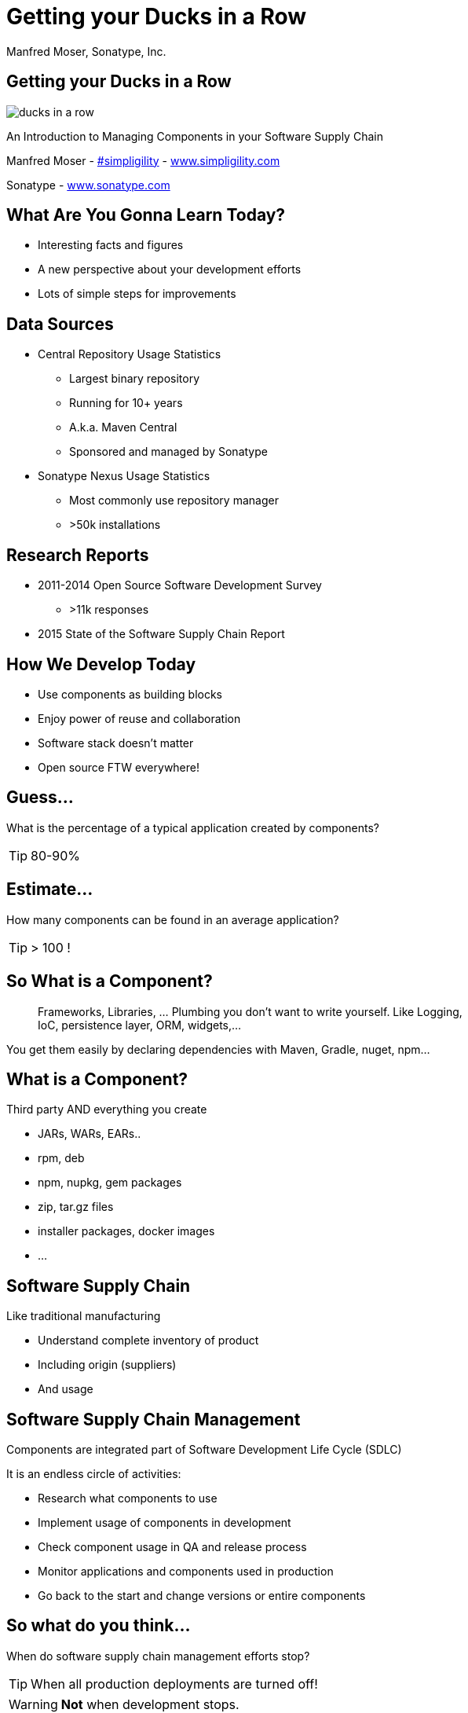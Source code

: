 =  Getting your Ducks in a Row
:title: Getting your Ducks in a Row
:Author:   Manfred Moser, Sonatype, Inc.
:Date: July 2015
:max-width: 45em
:icons:
:copyright: Copyright 2011-present, Sonatype Inc. All Rights Reserved.
:incremental:

== Getting your Ducks in a Row
:incremental!:

image::images/ducks_in_a_row.jpg[scale=100]

An Introduction to Managing Components in your Software Supply Chain

Manfred Moser - http://twitter.com/simpligility[#simpligility] - http://www.simplgility.com[www.simpligility.com]

Sonatype - http://www.sonatype.com[www.sonatype.com]

== What Are You Gonna Learn Today?

* Interesting facts and figures

* A new perspective about your development efforts

* Lots of simple steps for improvements

== Data Sources
:incremental!:

* Central Repository Usage Statistics
** Largest binary repository
** Running for 10+ years
** A.k.a. Maven Central
** Sponsored and managed by Sonatype

* Sonatype Nexus Usage Statistics 
** Most commonly use repository manager
** >50k installations

== Research Reports
:incremental:

* 2011-2014 Open Source Software Development Survey
** >11k responses

* 2015 State of the Software Supply Chain Report 

== How We Develop Today

* Use components as building blocks

* Enjoy power of reuse and collaboration 

* Software stack doesn't matter 

* Open source FTW everywhere! 

== Guess...
:incremental:

What is the percentage of a typical application created by components?

TIP: 80-90%

== Estimate...
:incremental:

How many components can be found in an average application? 

TIP:  > 100 !

== So What is a Component?
:incremental:

____
Frameworks, Libraries, ... Plumbing you don't want to write yourself. Like 
Logging, IoC, persistence layer, ORM, widgets,... 
____

You get them easily by declaring dependencies with Maven, Gradle, nuget, npm... 

== What is a Component?
:incremental!:

Third party AND everything you create

* JARs, WARs, EARs..
* rpm, deb 
* npm, nupkg, gem packages 
* zip, tar.gz files
* installer packages, docker images
* ...

== Software Supply Chain
:incremental!:

Like traditional manufacturing

* Understand complete inventory of product

* Including origin (suppliers)

* And usage 

== Software Supply Chain Management
:incremental:

Components are integrated part of Software Development Life Cycle (SDLC)

It is an endless circle of activities: 

* Research what components to use

* Implement usage of components in development

* Check component usage in QA and release process

* Monitor applications and components used in production

* Go back to the start and change versions or entire components

== So what do you think...  
:incremental:

When do software supply chain management efforts stop?

TIP: When all production deployments are turned off!

WARNING:  *Not* when development stops.

== Supply Chain Best Practices
:incremental!:

* Better and fewer suppliers

* Higher quality parts

* Improved visibility and traceability

== Best Practice: Select Projects
:incremental:

TIP: Open source projects are your suppliers!

* Large vs small project
* Active vs inactive in terms of commits
* Foundation backed or stand alone project
* Commercial company backing or not
* Active community support

== Best Practice: Communicate with Suppliers
:incremental:

* Most often open source project
* Report bugs and feature requests
* Help with documentation
* Be present on mailing lists, forums, IRC, ...

== Best Practice: Support Suppliers
:incremental:

* Become a committer
* Sponsor a committer
* Provide infrastructure
* Sponsor foundations
* Pay for support

== Best Practice: Reduce Vendors
:incremental:

Each additional vendor

* Adds integration complexity
* Adds communication channels
* Add need for tracking
* Add new API to learn
* ...

TIP: So having less is easier. 

== Public Repositories as Warehouses/Distributors
:incremental:

Very important in their eco-systems

* JVM - Central Repository - 17B downloads in 2014
** up from 500 M in 2007

* JavaScript/Node - npmjs.org - 15B downloads in 2014

* Ruby - rubygems.org - 5B downloads since inception

* .Net - NuGet Gallery - 300m downloads in 2014

== Example: Central Repository
:incremental:

* approx 1 Million open source components

* approx 11 Million users

* 1000 new components added daily

* exponential growth 

TIP: Growth of other repositories is similar

== Best Practice: Control Component Source
:incremental:

TIP: Run your own local warehouse!

* Reduced bandwidth usage and costs

* Improve performance and stability

* Internal caching and storing of components -> enables collaboration

* Reduced dependency on external repositories

* One component storage location for backup, audit, control...

* Store your own components centrally

-> Use a *repository manager*! 

== Guess
:incremental:

Are people following easily implemented best practice? 
____
TIP: No!
____

* 95% of downloads from Central Repository -> build tools,...

* Only 5% via repository manager

* 18 % of respondents to component survey use *no* repository manager

== Sonatype Nexus as Central Hub
:incremental!:
  
image::images/nexus-tool-suite-integration.png[scale=100]

-> Nexus is a key component of your enterprise development
  infrastructure

== Repository Management with Nexus OSS
:incremental:

* Used by 64% of repository manager users

* Formats include Maven, NuGet, NPM, site, Yum and JRuby/Gems

-> Way better than manual management or ignoring the need

IMPORTANT: Yet easy to implement...

== Best Practice: Know Your Components
:incremental:

* Look at your build files

* Crack open the deployment archive

* Identify which checksum search

== Best Practice:: Know Their Dependencies
:incremental:

* `mvn dependency:tree` or similar analysis

* Dependency Hierarchy in M2Eclipse or Nexus Pro

TIP: Challenge yourself to produce a Bill of Materials

== Best Practice:: Avoid Duplication
:incremental:

* multiple logging frameworks

 
== Best Practice:: Reduce Their Numbers
:incremental:

* KISS
* less complexity
* less learning effort

* Application Health Check analysis of 1500+ applications
* 106 components
* 24 with known vulnerabilities
* 9 with restrictive licenses

== Guess... 
:incremental:

How many versions of each library are used at Google? 

TIP: One or two mandated in most cases!

== Step: Upgrade Often
:incremental:

* just like devops - release often
* reduces complexity of updates
* open source projects work on master - latest == best, nearly always, avoid issues easily
* especially regarding security issues, backports are rare!
* sometimes you will get burned with regressions

* Typical component 3-4 releases per year

Average org downloads from Central - top 100 components, 27 are outdated and newer versions exists






WARNING: And you are responsible for *all* components used in your application! 



== Best Practice: Know Component Security Characteristics
:incremental:

tbd

Average org 250k different component downloads per year
15k components with known vulnerabilities downloaded
some of them probably are used in production apps

46 million vulnerable components downloaded in 2014 from Central

16% must prove they are not using known security vulnerabilities

New vulnerabilities found regularly, new releases all the time - yet 63 % do NOT monitor for changes in vulnerability data

How would you know? A PITA to find out

approx 50K components in Central have known security vulnerabilities

OWASP dependency check 

Show in Nexus Pro

== Best Practice: Understand License Implications
:incremental:

63 % have incomplete view of license risk from components

Only 32 % examine all open source components for license compliance

58 % say they are no concerned about license risk

approx 280k components in Central have restrictive licenses
tbd


== Next Steps
:incremental:

Define policies e.g. 

* No components older than 5 years
* No components with know security vulnerabilities of score > 8
* No GPL licensed components



* Only 56 % have policies
* Of these only 68% follow policy
* Often manual, slow
* But 78% say they have never banned a component
* Things do not add up.. 



== Next Steps
:incremental:

* Add tools to automate the process

* Configure tools with policies

== Aim of Tools
:incremental:

1. Empower developers with the right information at the right time

2. Design frictionless, automated approach for continuous DevOps processes

3. Create, manage and monitor component bill of materials for each application

== Bill of Material
:incremental:

* Tracking productions applications BOM
** 40% including dependencies
** 23% NOT including dependencies

== Example Tools
:incremental:
lots of them out there for different stacks, examples to follow

* Dependency Plugin
* Dependency Management
* BOM POM file
* M2e - effective POM view, dependency view
* OWASP Dependency Check 



== Sonatype Nexus Pro

* component info
* RHC
* search

== Nexus Pro+
:incremental:

In a nutshell:

* Configurable component policies - *very* powerful

* Managed on the Sonatype CLM server

* Tied into Nexus staging

TIP: Demo time!

== Sonatype Nexus Lifecycle
:incremental:

Expands Nexus Pro+

* Manual analysis via web interface upload
 
* Eclipse IDE integration

* Continuous Integration Server Jenkins/Hudson/Bamboo support

* SonarQube support

* Command line scanning

== Resources

* http://www.sonatype.com/about/2014-open-source-software-development-survey[2014 Open Source Software Development Survey Results]

* http://www.sonatype.com/speedbumps[2015 State of the Software Supply Chain Report]

* http://www.slideshare.net/SonatypeCorp[Sonatype slides]

* http://nexus.sonatype.org/nexus[The Nexus Community]

* http://www.sonatype.com/[www.sonatype.com]

* http://links.sonatype.com/products/nexus/oss/docs[Repository Management with Nexus]

* http://www.sonatype.com/assessments/application-health-check[Application Health Check]

* http://www.modulecounts.com/[modulecounts.com]

* http://zeroturnaround.com/rebellabs/java-tools-and-technologies-landscape-for-2014/[Java Tools and Technologies Landscape for 2014]

== Summary
:incremental:

* Your code is only part of your application

* Components are important

* Apply software supply chain thinking

* Easy to start with

* Powerful tools available

TIP: Don't wait!

== The End 

* Questions

* Remarks

* Discussion

* Slides - OSCON site or email manfred@sonatype.com now

== Disclaimers

Image sources:

* https://commons.wikimedia.org/wiki/File:Ducks_in_a_row.jpg[Ducks in a Row from wikimedia]


